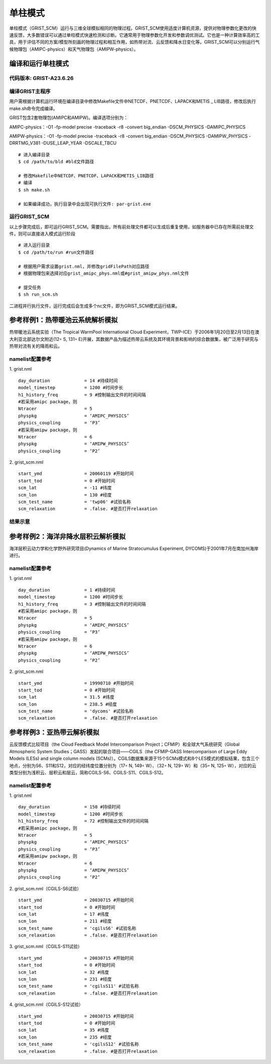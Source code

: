 单柱模式
================

单柱模式（GRIST_SCM）运行与三维全球模拟相同的物理过程。GRIST_SCM使用适度计算机资源，提供对物理参数化更改的快速反馈，大多数错误可以通过单柱模式快速检测和诊断。它通常用于物理参数化开发和参数调优测试。它也是一种计算效率高的工具，用于评估不同的方案/模型所刻画的物理过程和相互作用，如热带对流、云反馈和降水日变化等。GRIST_SCM可以分别运行气候物理包（AMIPC-physics）和天气物理包（AMIPW-physics）。

编译和运行单柱模式
-------------------

代码版本: GRIST-A23.6.26 
>>>>>>>>>

编译GRIST主程序
>>>>>>>>>

用户需根据计算机运行环境在编译目录中修改Makefile文件中NETCDF、PNETCDF、LAPACK和METIS _ LIB路径，修改后执行make.sh命令完成编译。

GRIST包含2套物理包(AMIPC和AMIPW)。编译选项分别为：

AMIPC-physics：-O1 -fp-model precise -traceback -r8 -convert big_endian -DSCM_PHYSICS -DAMIPC_PHYSICS

AMIPW-physics：-O1 -fp-model precise -traceback -r8 -convert big_endian -DSCM_PHYSICS -DAMIPW_PHYSICS -DRRTMG_V381 -DUSE_LEAP_YEAR -DSCALE_TBCU

::

     # 进入编译目录
     $ cd /path/to/bld #bld文件路径

     # 修改Makefile中NETCDF、PNETCDF、LAPACK和METIS_LIB路径
     # 编译
     $ sh make.sh

     # 如果编译成功，执行目录中会出现可执行文件: par-grist.exe

运行GRIST_SCM
>>>>>>>>>
以上步骤完成后，即可运行GRIST_SCM。需要指出，所有前处理文件都可以生成后重复使用，如服务器中已存在所需前处理文件，则可以直接进入模式运行阶段

::

     # 进入运行目录
     $ cd /path/to/run #run文件路径

     # 根据用户需求设置grist.nml，并修改gridFilePath对应路径
     # 根据物理包来选择对应grist_amipc_phys.nml或#grist_amipw_phys.nml文件

     # 提交任务
     $ sh run_scm.sh

二进程并行执行文件，运行完成后会生成多个nc文件，即为GRIST_SCM模式运行结果。

参考样例1：热带暖池云系统解析模拟 
----------------------------

热带暖池云系统实验（The Tropical WarmPool International Cloud Experiment，TWP-ICE）于2006年1月20日至2月13日在澳大利亚北部达尔文附近(12◦ S, 131◦ E)开展，其数据产品为描述热带云系统及其环境背景和影响的综合数据集，被广泛用于研究与热带对流有关的降雨和云。

namelist配置参考
>>>>>>>>>

1. grist.nml
::
     day_duration             = 14 #持续时间
     model_timestep           = 1200 #时间步长
     h1_history_freq          = 9 #控制输出文件的时间间隔
     #若采用amipc package，则
     Ntracer                  = 5  
     physpkg                  = ‘AMIPC_PHYSICS’  
     physics_coupling         = ‘P3’ 
     #若采用amipw package，则
     Ntracer                  = 6
     physpkg                  = ‘AMIPW_PHYSICS’
     physics_coupling         = ‘P2’

2. grist_scm.nml
::
     start_ymd                = 20060119 #开始时间
     start_tod                = 0 #开始时间
     scm_lat                  = -11 #纬度
     scm_lon                  = 130 #经度
     scm_test_name            = 'twp06' #试验名称
     scm_relaxation           = .false. #是否打开relaxation

结果示意  
>>>>>>>>>

.. image:: images/GRIST_SCM_GMD_Fig3.png    
   :scale: 80%
   :align: center

参考样例2：海洋非降水层积云解析模拟 
----------------------------

海洋层积云动力学和化学野外研究项目(Dynamics of Marine Stratocumulus Experiment, DYCOMS)于2001年7月在南加州海岸进行。

namelist配置参考
>>>>>>>>>

1. grist.nml
::
     day_duration             = 1 #持续时间
     model_timestep           = 1200 #时间步长
     h1_history_freq          = 3 #控制输出文件的时间间隔
     #若采用amipc package，则
     Ntracer                  = 5  
     physpkg                  = ‘AMIPC_PHYSICS’  
     physics_coupling         = ‘P3’ 
     #若采用amipw package，则
     Ntracer                  = 6
     physpkg                  = ‘AMIPW_PHYSICS’
     physics_coupling         = ‘P2’

2. grist_scm.nml
::
     start_ymd                = 19990710 #开始时间
     start_tod                = 0 #开始时间
     scm_lat                  = 31.5 #纬度
     scm_lon                  = 238.5 #经度
     scm_test_name            = 'dycoms' #试验名称
     scm_relaxation           = .false. #是否打开relaxation

参考样例3：亚热带云解析模拟 
----------------------------
云反馈模式比较项目（the Cloud Feedback Model Intercomparison Project；CFMIP）和全球大气系统研究（Global Atmospheric System Studies；GASS）发起的联合项目——CGILS（the CFMIP-GASS Intercomparison of Large Eddy Models (LESs) and single column models (SCMs)）。CGILS数据集来源于15个SCMs模式和8个LES模式的模拟结果，包含三个地点，分别为S6、S11和S12，对应的经纬度位置分别为（17◦ N, 149◦ W）、（32◦ N, 129◦ W）和（35◦ N, 125◦ W），对应的云类型分别为浅积云、层积云和层云，简称CGILS-S6、CGILS-S11、CGILS-S12。

namelist配置参考
>>>>>>>>>

1. grist.nml
::
     day_duration             = 150 #持续时间
     model_timestep           = 1200 #时间步长
     h1_history_freq          = 72 #控制输出文件的时间间隔
     #若采用amipc package，则
     Ntracer                  = 5  
     physpkg                  = ‘AMIPC_PHYSICS’  
     physics_coupling         = ‘P3’ 
     #若采用amipw package，则
     Ntracer                  = 6
     physpkg                  = ‘AMIPW_PHYSICS’
     physics_coupling         = ‘P2’

2. grist_scm.nml（CGILS-S6试验）
::
     start_ymd                = 20030715 #开始时间
     start_tod                = 0 #开始时间
     scm_lat                  = 17 #纬度
     scm_lon                  = 211 #经度
     scm_test_name            = 'cgilsS6' #试验名称
     scm_relaxation           = .false. #是否打开relaxation

3. grist_scm.nml（CGILS-S11试验）
::
     start_ymd                = 20030715 #开始时间
     start_tod                = 0 #开始时间
     scm_lat                  = 32 #纬度
     scm_lon                  = 231 #经度
     scm_test_name            = 'cgilsS11' #试验名称
     scm_relaxation           = .false. #是否打开relaxation

4. grist_scm.nml（CGILS-S12试验）
::
     start_ymd                = 20030715 #开始时间
     start_tod                = 0 #开始时间
     scm_lat                  = 35 #纬度
     scm_lon                  = 235 #经度
     scm_test_name            = 'cgilsS12' #试验名称
     scm_relaxation           = .false. #是否打开relaxation
